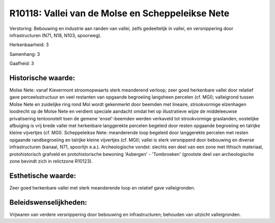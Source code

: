 R10118: Vallei van de Molse en Scheppeleikse Nete
=================================================

Verstoring:
Bebouwing en industrie aan randen van vallei, zelfs gedeeltelijk in
vallei, en versnippering door infrastructuren (N71, N18, N103,
spoorweg).

Herkenbaarheid: 3

Samenhang: 3

Gaafheid: 3


Historische waarde:
~~~~~~~~~~~~~~~~~~~

Molse Nete: vanaf Kievermont stroomopwaarts sterk meanderend verloop;
zeer goed herkenbare vallei door relatief gave perceelsstructuur en veel
restanten van opgaande begroeiing langsheen percelen (cf. MGI);
valleigrond tussen Molse Nete en zuidelijke ring rond Mol wordt
gekenmerkt door beemden met lineaire, strookvormige elzenhagen loodrecht
op de Molse Nete en verdient speciale aandacht omdat het op
illustratieve wijze de middeleeuwse privatisering tentoonstelt toen de
gemene 'ensel'-beemden werden verkaveld tot strookvormige graslanden;
oostelijke afbuiging is vrij brede vallei met herkenbare langgerekte
percelen begeleid door resten opgaande begroeiing en talrijke kleine
vijvertjes (cf. MGI). Scheppeleikse Nete: meanderende loop begeleid door
langgerekte percelen met resten opgaande randbegroeiing en talrijke
kleine vijvertjes (cf. MGI); vallei is sterk versnipperd door bebouwing
en diverse infrastructuren (kanaal, N71, spoorlijn e.a.). Archeologische
vondst: slechts een deel van een zone met lithisch materiaal,
protohistorisch grafveld en protohistorische bewoning 'Asbergen' -
'Tombroeken' (grootste deel van archeologische zone bevindt zich in
relictzone R10123).


Esthetische waarde:
~~~~~~~~~~~~~~~~~~~

Zeer goed herkenbare vallei met sterk meanderende loop en relatief
gave valleigronden.




Beleidswenselijkheden:
~~~~~~~~~~~~~~~~~~~~~

Vrijwaren van verdere versnippering door bebouwing en
infrastructuren; behouden van uitzicht valleigronden.
